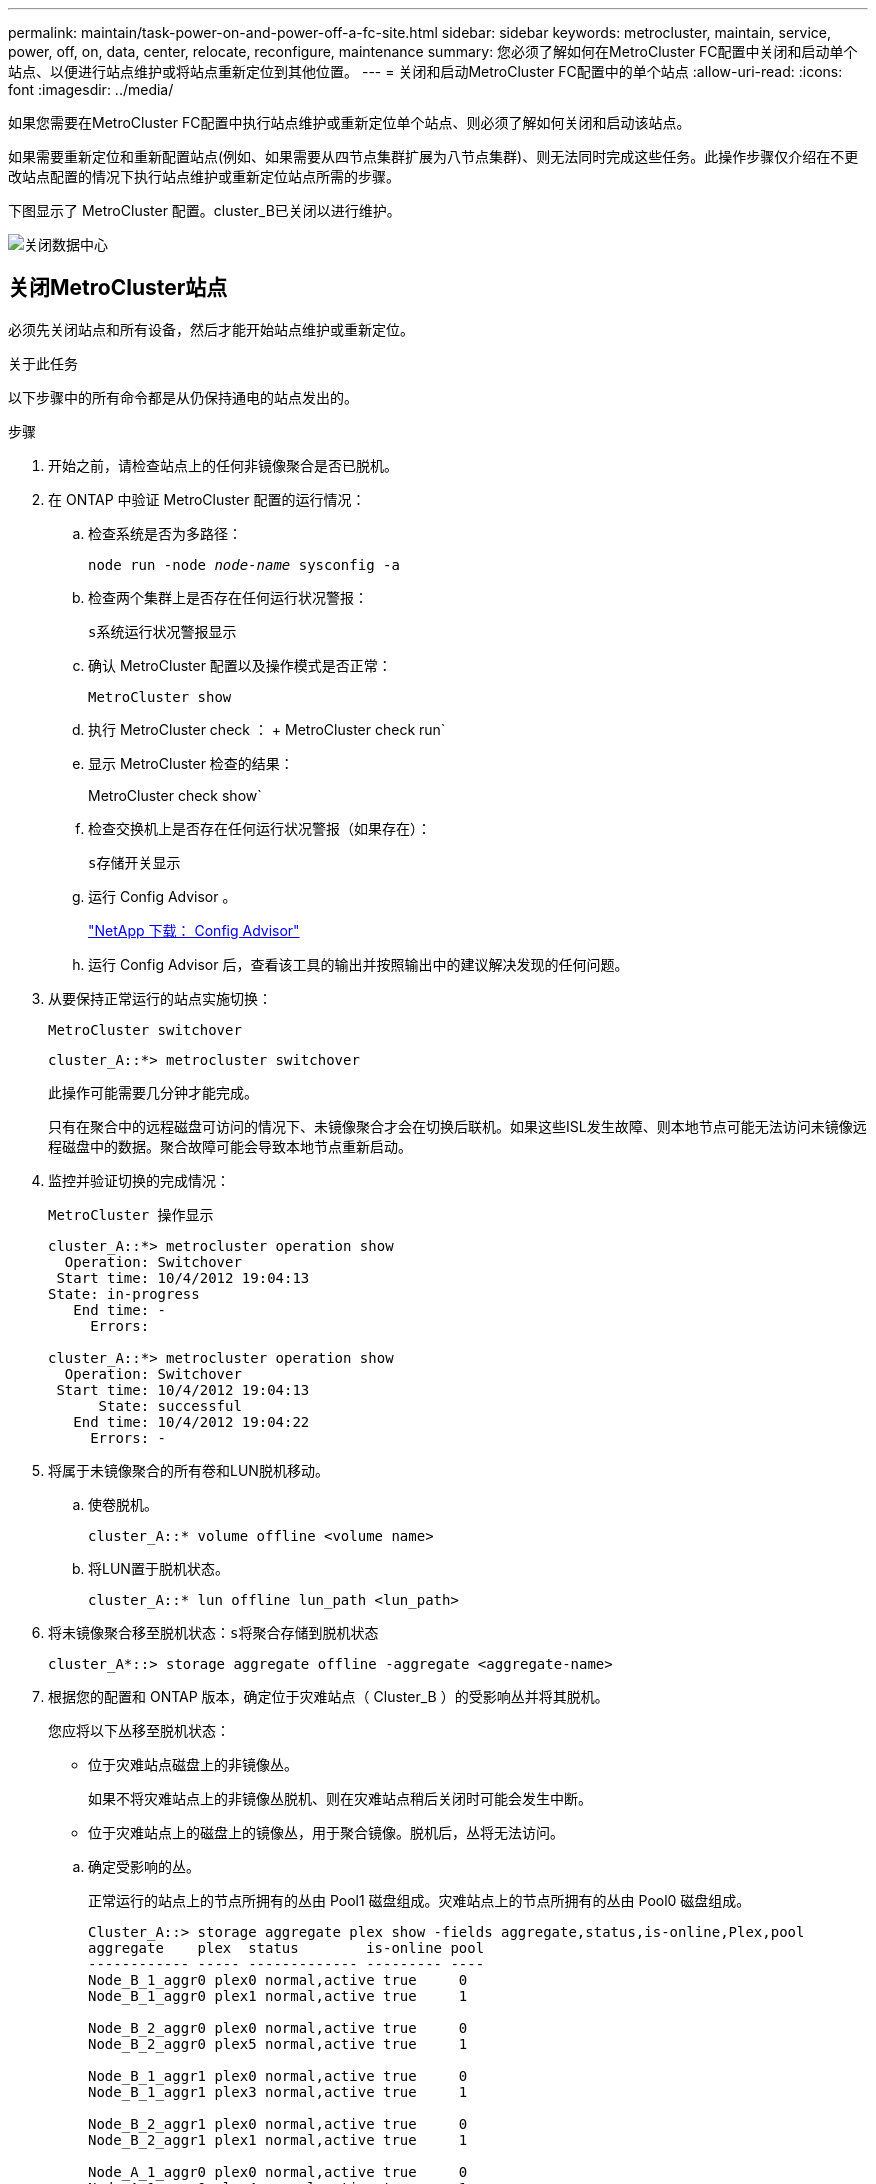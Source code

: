 ---
permalink: maintain/task-power-on-and-power-off-a-fc-site.html 
sidebar: sidebar 
keywords: metrocluster, maintain, service, power, off, on, data, center, relocate, reconfigure, maintenance 
summary: 您必须了解如何在MetroCluster FC配置中关闭和启动单个站点、以便进行站点维护或将站点重新定位到其他位置。 
---
= 关闭和启动MetroCluster FC配置中的单个站点
:allow-uri-read: 
:icons: font
:imagesdir: ../media/


[role="lead"]
如果您需要在MetroCluster FC配置中执行站点维护或重新定位单个站点、则必须了解如何关闭和启动该站点。

如果需要重新定位和重新配置站点(例如、如果需要从四节点集群扩展为八节点集群)、则无法同时完成这些任务。此操作步骤仅介绍在不更改站点配置的情况下执行站点维护或重新定位站点所需的步骤。

下图显示了 MetroCluster 配置。cluster_B已关闭以进行维护。

image::power-on-off-data-center.gif[关闭数据中心]



== 关闭MetroCluster站点

必须先关闭站点和所有设备，然后才能开始站点维护或重新定位。

.关于此任务
以下步骤中的所有命令都是从仍保持通电的站点发出的。

.步骤
. 开始之前，请检查站点上的任何非镜像聚合是否已脱机。
. 在 ONTAP 中验证 MetroCluster 配置的运行情况：
+
.. 检查系统是否为多路径：
+
`node run -node _node-name_ sysconfig -a`

.. 检查两个集群上是否存在任何运行状况警报：
+
`s系统运行状况警报显示`

.. 确认 MetroCluster 配置以及操作模式是否正常：
+
`MetroCluster show`

.. 执行 MetroCluster check ： + MetroCluster check run`
.. 显示 MetroCluster 检查的结果：
+
MetroCluster check show`

.. 检查交换机上是否存在任何运行状况警报（如果存在）：
+
`s存储开关显示`

.. 运行 Config Advisor 。
+
https://mysupport.netapp.com/site/tools/tool-eula/activeiq-configadvisor["NetApp 下载： Config Advisor"]

.. 运行 Config Advisor 后，查看该工具的输出并按照输出中的建议解决发现的任何问题。


. 从要保持正常运行的站点实施切换：
+
`MetroCluster switchover`

+
[listing]
----
cluster_A::*> metrocluster switchover
----
+
此操作可能需要几分钟才能完成。

+
只有在聚合中的远程磁盘可访问的情况下、未镜像聚合才会在切换后联机。如果这些ISL发生故障、则本地节点可能无法访问未镜像远程磁盘中的数据。聚合故障可能会导致本地节点重新启动。

. 监控并验证切换的完成情况：
+
`MetroCluster 操作显示`

+
[listing]
----
cluster_A::*> metrocluster operation show
  Operation: Switchover
 Start time: 10/4/2012 19:04:13
State: in-progress
   End time: -
     Errors:

cluster_A::*> metrocluster operation show
  Operation: Switchover
 Start time: 10/4/2012 19:04:13
      State: successful
   End time: 10/4/2012 19:04:22
     Errors: -
----
. 将属于未镜像聚合的所有卷和LUN脱机移动。
+
.. 使卷脱机。
+
[listing]
----
cluster_A::* volume offline <volume name>
----
.. 将LUN置于脱机状态。
+
[listing]
----
cluster_A::* lun offline lun_path <lun_path>
----


. 将未镜像聚合移至脱机状态：`s将聚合存储到脱机状态`
+
[listing]
----
cluster_A*::> storage aggregate offline -aggregate <aggregate-name>
----
. 根据您的配置和 ONTAP 版本，确定位于灾难站点（ Cluster_B ）的受影响丛并将其脱机。
+
您应将以下丛移至脱机状态：

+
--
** 位于灾难站点磁盘上的非镜像丛。
+
如果不将灾难站点上的非镜像丛脱机、则在灾难站点稍后关闭时可能会发生中断。

** 位于灾难站点上的磁盘上的镜像丛，用于聚合镜像。脱机后，丛将无法访问。


--
+
.. 确定受影响的丛。
+
正常运行的站点上的节点所拥有的丛由 Pool1 磁盘组成。灾难站点上的节点所拥有的丛由 Pool0 磁盘组成。

+
[listing]
----
Cluster_A::> storage aggregate plex show -fields aggregate,status,is-online,Plex,pool
aggregate    plex  status        is-online pool
------------ ----- ------------- --------- ----
Node_B_1_aggr0 plex0 normal,active true     0
Node_B_1_aggr0 plex1 normal,active true     1

Node_B_2_aggr0 plex0 normal,active true     0
Node_B_2_aggr0 plex5 normal,active true     1

Node_B_1_aggr1 plex0 normal,active true     0
Node_B_1_aggr1 plex3 normal,active true     1

Node_B_2_aggr1 plex0 normal,active true     0
Node_B_2_aggr1 plex1 normal,active true     1

Node_A_1_aggr0 plex0 normal,active true     0
Node_A_1_aggr0 plex4 normal,active true     1

Node_A_1_aggr1 plex0 normal,active true     0
Node_A_1_aggr1 plex1 normal,active true     1

Node_A_2_aggr0 plex0 normal,active true     0
Node_A_2_aggr0 plex4 normal,active true     1

Node_A_2_aggr1 plex0 normal,active true     0
Node_A_2_aggr1 plex1 normal,active true     1
14 entries were displayed.

Cluster_A::>
----
+
受影响的丛是集群 A 的远程丛下表显示了磁盘是位于集群 A 的本地磁盘还是远程磁盘：

+
[cols="20,25,30,25"]
|===


| 节点 | 池中的磁盘 | 磁盘是否应设置为脱机？ | 要脱机的丛示例 


 a| 
节点 _A_1 和节点 _A_2
 a| 
池 0 中的磁盘
 a| 
否磁盘是集群 A 的本地磁盘
 a| 
-



 a| 
池 1 中的磁盘
 a| 
是的。磁盘对集群 A 来说是远程的
 a| 
node_A_1_aggr0/plex4.

node_A_1_aggr1/plex1

node_A_2_aggr0/plex4.

node_A_2_aggr1/plex1



 a| 
节点 _B_1 和节点 _B_2
 a| 
池 0 中的磁盘
 a| 
是的。磁盘对集群 A 来说是远程的
 a| 
node_B_1_aggr1/plex0

node_B_1_aggr0/plex0

node_B_2_aggr0/plex0

node_B_2_aggr1/plex0



 a| 
池 1 中的磁盘
 a| 
否磁盘是集群 A 的本地磁盘
 a| 
-

|===
.. 使受影响的丛脱机：
+
`s存储聚合丛脱机`

+
[listing]
----
storage aggregate plex offline -aggregate Node_B_1_aggr0 -plex plex0
----
+

NOTE: 对包含集群A远程磁盘的所有丛执行此步骤



. 根据交换机类型使ISL交换机端口持久脱机。
+
[cols="25,75"]
|===


| 交换机类型 | 操作 


 a| 
对于Brocade FC交换机...
 a| 
.. 使用 `portcfgpersistentdisable <port>` 命令以持久禁用端口、如以下示例所示。必须在运行正常的站点的两个交换机上执行此操作。
+
[listing]
----

 Switch_A_1:admin> portcfgpersistentdisable 14
 Switch_A_1:admin> portcfgpersistentdisable 15
 Switch_A_1:admin>
----
.. 使用以下示例中所示的 `sswitchshow` 命令验证端口是否已禁用：
+
[listing]
----

 Switch_A_1:admin> switchshow
 switchName:	Switch_A_1
 switchType:	109.1
 switchState:	Online
 switchMode:	Native
 switchRole:	Principal
 switchDomain:	2
 switchId:	fffc02
 switchWwn:	10:00:00:05:33:88:9c:68
 zoning:		ON (T5_T6)
 switchBeacon:	OFF
 FC Router:	OFF
 FC Router BB Fabric ID:	128
 Address Mode:	0

  Index Port Address Media Speed State     Proto
  ==============================================
   ...
   14  14   020e00   id    16G   No_Light    FC  Disabled (Persistent)
   15  15   020f00   id    16G   No_Light    FC  Disabled (Persistent)
   ...
 Switch_A_1:admin>
----




 a| 
对于Cisco FC交换机...
 a| 
.. 使用 `interface` 命令持久禁用端口。以下示例显示端口 14 和 15 将被禁用：
+
[listing]
----

 Switch_A_1# conf t
 Switch_A_1(config)# interface fc1/14-15
 Switch_A_1(config)# shut

 Switch_A_1(config-if)# end
 Switch_A_1# copy running-config startup-config
----
.. 使用 `show interface brief` 命令验证是否已禁用交换机端口，如以下示例所示：
+
[listing]
----

 Switch_A_1# show interface brief
 Switch_A_1
----


|===
. 关闭灾难站点上的设备。
+
必须按所示顺序关闭以下设备：

+
** 存储控制器—存储控制器当前应位于 `LOADER` 提示时、您必须将其完全关闭。
** MetroCluster FC 交换机
** ATto Fibre Bridge (如果有)
** 存储架






== 重新定位 MetroCluster 的已关闭站点

关闭站点后，您可以开始维护工作。无论 MetroCluster 组件是在同一数据中心内重新定位还是重新定位到不同数据中心，操作步骤都是相同的。

* 硬件的布线方式应与上一站点相同。
* 如果交换机间链路（ ISL ）的速度，长度或数量发生变化，则需要重新配置它们。


.步骤
. 验证是否已仔细记录所有组件的布线、以便可以在新位置正确重新连接。
. 物理重新定位所有硬件、存储控制器、FC交换机、Fibre Bridge和存储架。
. 配置 ISL 端口并验证站点间连接。
+
.. 打开FC交换机的电源。
+

NOTE: 请勿 * 打开 * 任何其他设备的电源。

.. 启用端口。
+
根据下表中正确的交换机类型启用端口：

+
[cols="35,65"]
|===


| 交换机类型 | 命令 


 a| 
对于Brocade FC交换机...
 a| 
... 使用 `portcfgpersistentenable <port number>` 命令以持久启用端口。必须在运行正常的站点的两个交换机上执行此操作。
+
以下示例显示 Switch_A_1 上的端口 14 和 15 处于启用状态。

+
[listing]
----
switch_A_1:admin> portcfgpersistentenable 14
switch_A_1:admin> portcfgpersistentenable 15
switch_A_1:admin>
----
... 验证交换机端口是否已启用： `sswitchshow`
+
以下示例显示端口 14 和 15 已启用：

+
[listing]
----
switch_A_1:admin> switchshow
switchName:	Switch_A_1
switchType:	109.1

switchState:	Online
switchMode:	Native
switchRole:	Principal
switchDomain:	2
switchId:	fffc02
switchWwn:	10:00:00:05:33:88:9c:68
zoning:		ON (T5_T6)
switchBeacon:	OFF
FC Router:	OFF
FC Router BB Fabric ID:	128
Address Mode:	0

Index Port Address Media Speed State     Proto
==============================================
 ...
 14  14   020e00   id    16G   Online      FC  E-Port  10:00:00:05:33:86:89:cb "Switch_A_1"
 15  15   020f00   id    16G   Online      FC  E-Port  10:00:00:05:33:86:89:cb "Switch_A_1" (downstream)
 ...
switch_A_1:admin>
----




 a| 
对于Cisco FC交换机...
 a| 
... 输入 `interface` 命令以启用此端口。
+
以下示例显示 Switch_A_1 上的端口 14 和 15 处于启用状态。

+
[listing]
----

 switch_A_1# conf t
 switch_A_1(config)# interface fc1/14-15
 switch_A_1(config)# no shut
 switch_A_1(config-if)# end
 switch_A_1# copy running-config startup-config
----
... 验证交换机端口是否已启用： `sHow interface brief`
+
[listing]
----

 switch_A_1# show interface brief
 switch_A_1#
----


|===


. 使用交换机上的工具（如果有）验证站点间连接。
+

NOTE: 只有在链路配置正确且稳定时、才应继续。

. 如果发现链路处于稳定状态，请再次禁用这些链路。
+
根据您使用的是 Brocade 还是 Cisco 交换机禁用端口，如下表所示：

+
[cols="35,65"]
|===


| 交换机类型 | 命令 


 a| 
对于Brocade FC交换机...
 a| 
.. 输入 `portcfgpersistentdisable <port_number>` 命令以持久禁用端口。
+
必须在运行正常的站点的两个交换机上执行此操作。以下示例显示 Switch_A_1 上的端口 14 和 15 将被禁用：

+
[listing]
----

 switch_A_1:admin> portpersistentdisable 14
 switch_A_1:admin> portpersistentdisable 15
 switch_A_1:admin>
----
.. 验证交换机端口是否已禁用： `sswitchshow`
+
以下示例显示端口 14 和 15 已禁用：

+
[listing]
----
switch_A_1:admin> switchshow
switchName:	Switch_A_1
switchType:	109.1
switchState:	Online
switchMode:	Native
switchRole:	Principal
switchDomain:	2
switchId:	fffc02
switchWwn:	10:00:00:05:33:88:9c:68
zoning:		ON (T5_T6)
switchBeacon:	OFF
FC Router:	OFF
FC Router BB Fabric ID:	128
Address Mode:	0

 Index Port Address Media Speed State     Proto
 ==============================================
  ...
  14  14   020e00   id    16G   No_Light    FC  Disabled (Persistent)
  15  15   020f00   id    16G   No_Light    FC  Disabled (Persistent)
  ...
switch_A_1:admin>
----




 a| 
对于Cisco FC交换机...
 a| 
.. 使用 `interface` 命令禁用端口。
+
以下示例显示交换机 A_1 上的端口 fc1/14 和 fc1/15 将被禁用：

+
[listing]
----
switch_A_1# conf t

switch_A_1(config)# interface fc1/14-15
switch_A_1(config)# shut
switch_A_1(config-if)# end
switch_A_1# copy running-config startup-config
----
.. 使用 `show interface brief` 命令验证是否已禁用交换机端口。
+
[listing]
----

  switch_A_1# show interface brief
  switch_A_1#
----


|===




== 启动 MetroCluster 配置并恢复正常运行

完成维护或移动站点后，您必须启动站点并重新建立 MetroCluster 配置。

.关于此任务
以下步骤中的所有命令都是从您启动的站点发出的。

.步骤
. 打开交换机的电源。
+
您应首先打开交换机的电源。如果站点已重新定位，则它们可能已在上一步中启动。

+
.. 如果需要或在重新定位过程中未完成此操作，请重新配置交换机间链路（ ISL ）。
.. 如果隔离已完成，请启用 ISL 。
.. 验证 ISL 。


. 禁用FC交换机上的ISL。
. 打开磁盘架的电源，并留出足够的时间使其完全启动。
. 打开 FibreBridge 网桥的电源。
+
.. 在 FC 交换机上，验证连接网桥的端口是否已联机。
+
您可以对 Brocade 交换机使用 `sswitchshow` 和 `show interface brief` 等命令。

.. 验证网桥上的磁盘架和磁盘是否清晰可见。
+
您可以使用等命令 `sastargets` 在ATto命令行界面上。



. 在 FC 交换机上启用 ISL 。
+
根据您使用的是 Brocade 还是 Cisco 交换机启用端口，如下表所示：

+
[cols="25,75"]
|===


| 交换机类型 | 命令 


 a| 
对于Brocade FC交换机...
 a| 
.. 输入 `portcfgpersistentenable <port>` 命令以持久启用端口。必须在运行正常的站点的两个交换机上执行此操作。
+
以下示例显示 Switch_A_1 上的端口 14 和 15 处于启用状态：

+
[listing]
----

 Switch_A_1:admin> portcfgpersistentenable 14
 Switch_A_1:admin> portcfgpersistentenable 15
 Switch_A_1:admin>
----
.. 使用 + `sswitchshow` 命令验证是否已启用交换机端口：
+
[listing]
----
switch_A_1:admin> switchshow
 switchName:	Switch_A_1
 switchType:	109.1
 switchState:	Online
 switchMode:	Native
 switchRole:	Principal
 switchDomain:	2
 switchId:	fffc02
 switchWwn:	10:00:00:05:33:88:9c:68
 zoning:		ON (T5_T6)
 switchBeacon:	OFF
 FC Router:	OFF
 FC Router BB Fabric ID:	128
 Address Mode:	0

  Index Port Address Media Speed State     Proto
  ==============================================
   ...
   14  14   020e00   id    16G   Online      FC  E-Port  10:00:00:05:33:86:89:cb "Switch_A_1"
   15  15   020f00   id    16G   Online      FC  E-Port  10:00:00:05:33:86:89:cb "Switch_A_1" (downstream)
   ...
 switch_A_1:admin>
----




 a| 
对于Cisco FC交换机...
 a| 
.. 使用 `interface` 命令启用端口。
+
以下示例显示了交换机 A_1 上的端口 fc1/14 和 fc1/15 已启用：

+
[listing]
----

 switch_A_1# conf t
 switch_A_1(config)# interface fc1/14-15
 switch_A_1(config)# no shut
 switch_A_1(config-if)# end
 switch_A_1# copy running-config startup-config
----
.. 验证交换机端口是否已禁用：
+
[listing]
----
switch_A_1# show interface brief
switch_A_1#
----


|===
. 验证存储是否可见。
+
.. 验证此存储是否可从正常运行的站点中看到。使脱机丛重新联机以重新启动重新同步操作并重新建立SyncMirror。
.. 验证在维护模式下是否可从节点看到本地存储：
+
`disk show -v`



. 重新建立 MetroCluster 配置。
+
按照中的说明进行操作 link:../disaster-recovery/task_recover_from_a_non_controller_failure_mcc_dr.html#verifying-that-your-system-is-ready-for-a-switchback["验证您的系统是否已做好切回准备"] 根据 MetroCluster 配置执行修复和切回操作。


